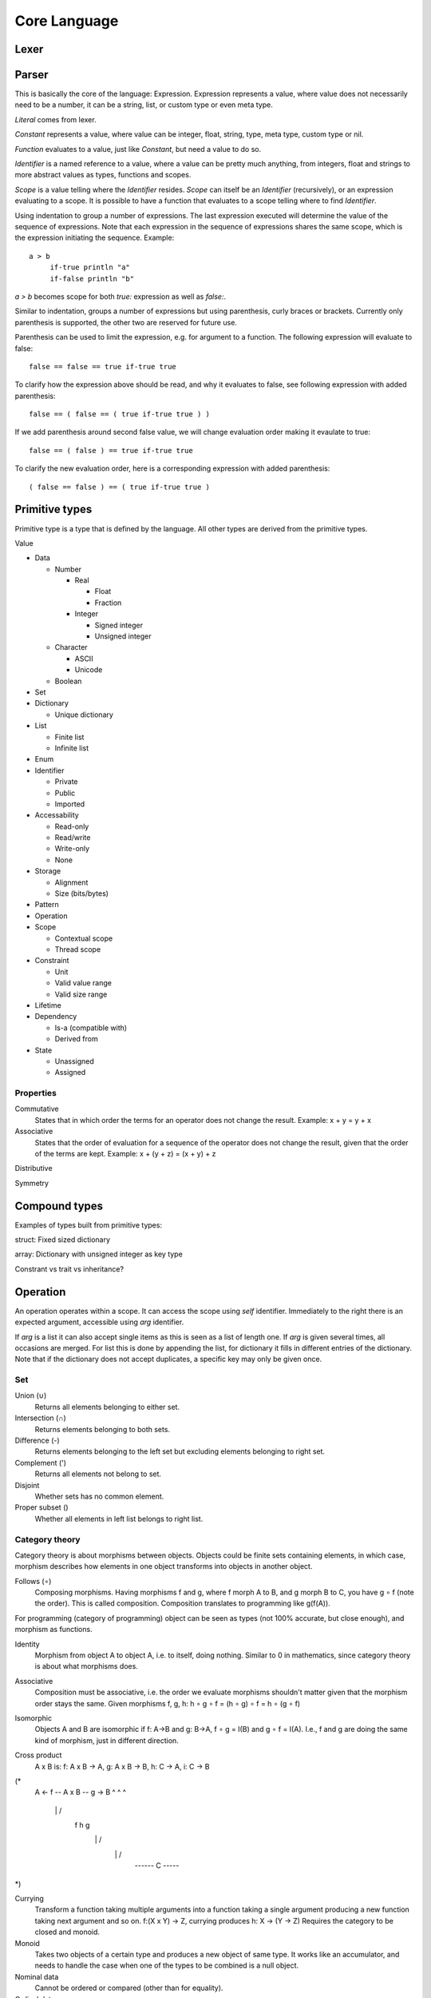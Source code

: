 ======================
Core Language
======================

Lexer
=====

.. uml::

   @startebnf
   Test = A, B;
   A = "A";
   B = "B";
   @endebnf

.. uml:: lexer.ebnf

Parser
======

.. uml::

   @startebnf
   Expression = ( Literal | Constant | Function | ExpressionBlock | ExpressionGroup | ExpressionList);
   @endbnf

This is basically the core of the language: Expression. Expression represents a value, where value does not necessarily need to be a number, it can be a string, list, or custom type or even meta type.

`Literal` comes from lexer.

.. uml::

   @startebnf
   Constant = ExpressionIdentifier;
   @endbnf

`Constant` represents a value, where value can be integer, float, string, type, meta type, custom type or nil.

.. uml::

   @startebnf
   Function = ExpressionIdentifier, Expression;
   @endbnf

`Function` evaluates to a value, just like `Constant`, but need a value to do so.

.. uml::

   @startebnf
   ExpressionIdentifier = Scope, Identifier;
   Scope = Expression;
   @endbnf

`Identifier` is a named reference to a value, where a value can be pretty much anything, from integers, float and strings to more abstract values as types, functions and scopes.

`Scope` is a value telling where the `Identifier` resides. `Scope` can itself be an `Identifier` (recursively), or an expression evaluating to a scope. It is possible to have a function that evaluates to a scope telling where to find `Identifier`.

.. uml::

   @startebnf
   ExpressionBlock = Indent, Expression, Unindent;
   @endbnf

Using indentation to group a number of expressions. The last expression executed will determine the value of the sequence of expressions. Note that each expression in the sequence of expressions shares the same scope, which is the expression initiating the sequence. Example::

   a > b
        if-true println "a"
        if-false println "b"

`a > b` becomes scope for both `true:` expression as well as `false:`.       

.. uml::

   @startebnf
   ExpressionGroup = ( ExpressionGroupParenthesis | ExpressionGroupCurly | ExpressionGroupBracket );
   ExpressionGroupParenthesis = "(", Expression, ")";
   ExpressionGroupCurly = "{", Expression, "}";
   ExpressionGroupBracket = "[", Expression, "]";
   @endbnf

Similar to indentation, groups a number of expressions but using parenthesis, curly braces or brackets. Currently only parenthesis is supported, the other two are reserved for future use.

Parenthesis can be used to limit the expression, e.g. for argument to a function. The following expression will evaluate to false::

   false == false == true if-true true

To clarify how the expression above should be read, and why it evaluates to false, see following expression with added parenthesis::

   false == ( false == ( true if-true true ) )

If we add parenthesis around second false value, we will change evaluation order making it evaulate to true::

   false == ( false ) == true if-true true

To clarify the new evaluation order, here is a corresponding expression with added parenthesis::

   ( false == false ) == ( true if-true true )

.. uml::

   @startebnf
   ExpressionList = ExpressionListSimple, { ";", ExpressionListSimple };
   ExpressionListSimple = Expression, { ",", Expression }-;
   @endbnf

Primitive types
===============

Primitive type is a type that is defined by the language. All other types are derived from the primitive types.

Value

- Data

  - Number

    - Real

      - Float

      - Fraction

    - Integer

      - Signed integer

      - Unsigned integer

  - Character

    - ASCII

    - Unicode

  - Boolean

- Set

- Dictionary

  - Unique dictionary

- List

  - Finite list

  - Infinite list

- Enum

- Identifier

  - Private

  - Public

  - Imported

- Accessability

  - Read-only

  - Read/write

  - Write-only

  - None

- Storage

  - Alignment

  - Size (bits/bytes)

- Pattern

- Operation

- Scope

  - Contextual scope

  - Thread scope

- Constraint

  - Unit

  - Valid value range

  - Valid size range

- Lifetime

- Dependency
  

  - Is-a (compatible with)

  - Derived from

- State

  - Unassigned

  - Assigned


Properties
----------

Commutative
   States that in which order the terms for an operator does not change the result.
   Example: x + y = y + x

Associative
   States that the order of evaluation for a sequence of the operator does not change the result, given that the order of the terms are kept.
   Example: x + (y + z) = (x + y) + z

Distributive

Symmetry

Compound types
==============

Examples of types built from primitive types:

struct: Fixed sized dictionary

array: Dictionary with unsigned integer as key type

Constrant vs trait vs inheritance?

Operation
=========

An operation operates within a scope. It can access the scope using `self` identifier. Immediately to the right there is an expected argument, accessible using `arg` identifier.

If `arg` is a list it can also accept single items as this is seen as a list of length one. If `arg` is given several times, all occasions are merged. For list this is done by appending the list, for dictionary it fills in different entries of the dictionary. Note that if the dictionary does not accept duplicates, a specific key may only be given once.

Set
---

Union (∪)
   Returns all elements belonging to either set.

Intersection (∩)
   Returns elements belonging to both sets.

Difference (-)
   Returns elements belonging to the left set but excluding elements belonging to right set.

Complement (')
   Returns all elements not belong to set.

Disjoint
   Whether sets has no common element.

Proper subset ()
   Whether all elements in left list belongs to right list.

Category theory
---------------

Category theory is about morphisms between objects. Objects could be finite sets containing elements, in which case, morphism describes how elements in one object transforms into objects in another object.

Follows (∘)
   Composing morphisms. Having morphisms f and g, where f morph A to B, and g morph B to C, you have g ∘ f (note the order). This is called composition.
   Composition translates to programming like g(f(A)).

For programming (category of programming) object can be seen as types (not 100% accurate, but close enough), and morphism as functions.

Identity
   Morphism from object A to object A, i.e. to itself, doing nothing.
   Similar to 0 in mathematics, since category theory is about what morphisms does.

Associative
   Composition must be associative, i.e. the order we evaluate morphisms shouldn't matter given that the morphism order stays the same.
   Given morphisms f, g, h: h ∘ g ∘ f = (h ∘ g) ∘ f = h ∘ (g ∘ f)

Isomorphic
   Objects A and B are isomorphic if f: A->B and g: B->A, f ∘ g = I(B) and g ∘ f = I(A).
   I.e., f and g are doing the same kind of morphism, just in different direction.

Cross product
   A x B is:
   f: A x B -> A, g: A x B -> B, h: C -> A, i: C -> B

(*
        A <- f -- A x B -- g -> B
        ^           ^           ^
         \          |          /
          f         h         g
           \        |        /
            \       |       /
             ------ C -----
*)

Currying
   Transform a function taking multiple arguments into a function taking a single argument producing a new function taking next argument and so on.
   f:(X x Y) -> Z, currying produces h: X -> (Y -> Z)
   Requires the category to be closed and monoid.

Monoid
   Takes two objects of a certain type and produces a new object of same type. It works like an accumulator, and needs to handle the case when one of the types to be combined is a null object.

Nominal data
   Cannot be ordered or compared (other than for equality).

Ordinal data
   Has an order, you can order it and compare which is greater than the other.

Mapping category theory to programming language type system:

=======================  ====================
Category theory          Programming
=======================  ====================
object                   type
morphism                 function
functor                  polymorphic type
natural transformation   polymorphic function
=======================  ====================

Mapping category theory into programming language
-------------------------------------------------

Identify function
   Needs a do-nothing function, or identity function.

Unit data type
   Need a 1 constant, a unit type.

In and out types
   Composition has input and output types, no side effects.

Category properties
-------------------

Identity

Inverse
  g:B->A is an inverse for f:A->B if:
    f ◦ g = IB (identify of B) and g ◦ f = IA (identify of A).

Isomorphism
   If A can be morphed to B, and B to A, then A and B are isomorphic.
   The morphisms f:A->B and g:B->A are isomorphisms.
   f is the inverse of g, and g is the inverse of f.
   "Really the same", in category terms.

Adjoint functors
   Weaker than isomorphism.

Monomorphism
   f ◦ g = f ◦ h then g = h

Epimorphism
   There is a mapping from A to B for every element in B.
   Function f: A->B is onto if for every y in B there is an x in A with y=f(x)
   g ◦ f = h ◦ f then g = h

Functors
   Used when objects in a category are categories in themselves.
   Structure-preserving maps between categories

Universal constructions: Units, voids, products, sums, exponentials

Cartesian closed categories
   Morphisms behave like real functions, there is currying and applying a curried morphism.

Topoi
   A cartesian closed category with more axioms that makes object behave like sets, in particular for each object there exists an object of its 'subobjects'.

Discrete category
   Set: Elements are unrelated to each other. Only identify morphisms.

Category of algebras
   Each object is a sort, with a binary function over that sort
   Each morphism is a translation from one algebra to another, preserving structure

Category if temporal logic
   Modular specifications and decompose system properties across them

Automata theory

Logic as a category

The category of logics

List
   Elements have an order, i.e. has a previous and next. Does this imply there is an equal operator?

Universal property
   If two objects has the same universal property, they are said to be isomorphic (i.e. the same kind of stuff).

Domain and codomain
   For morphism f: A->B, A is the domain, B is the codomain.

Universal constructs
   General properties that apply to all objects in a category
   Each construct has a dual, formed by reversing the morphisms
   Examples:

   - initial and terminal objects

   - pushouts and pullbacks

   - colimits and limits

   - co-completeness and completeness

Initial objects
   S is initial object if for every object X there is exactly one morphism f:S->X
   If S1 and S2 are both initial objects, then there is an isomorphic function between them

Terminal objects
   T is a terminal object if for every object X there is exactly one morphism f:X->T
   If T1 and T2 are both terminal objects, then there is an isomorphic function between them


Categories
----------

Modularity

   - Decompose into processes/threads

   - Decompose into source code components

   - Decompose into different use cases/requirements

   Goal

   - Information hiding

   - Compositional verification

   - Compositional refinement

   Building blocks

   - Modules

     - Interface

     - Structure

     - Behavior

   - Module interconnections
     
   - Operations on modules (e.g. compose two modules to form a third)

Algebra

Logic

State machine

Events

Messaging

Patterns

Containment

Relations (?)

Properties
----------

Has initial

Has final

Has next

Has prev

Has index

Can be appended

All elements in object are unique

List
----

VALUE .. VALUE -> LIST
   Returns a list of values from and including left VALUE to and excluding right VALUE.
   If left VALUE is none, start from first possible VALUE.
   If right VALUE is none, never stop.

VALUE ..= VALUE -> LIST
   Returns a list of values from and including left VALUE to and including right VALUE.

LIST every UNSIGNED -> LIST
   Returns every UNSIGNED entry of LIST.

TYPE repeat VALUE -> LIST
   Repeat VALUE forever, creating an infinite list.

LIST fold VALUE, FUNCTION -> VALUE
   Start with left VALUE, for each LIST entry, call FUNCTION with accumulated value as first parameter and LIST entry as second parameter. Evaluates to a VALUE.

LIST take UNSIGNED

Math
----

Structure
---------

BOOLEAN then VALUE -> (VALUE or none)
   If left side is true, return VALUE else none.

(TYPE or none) else VALUE -> (VALUE or none)
   If left side is none, then return VALUE, else return none.

SCOPE yield VALUE
   Returns VALUE but execution continues with next expression.

SCOPE return VALUE
   Returns VALUE and exit SCOPE.

LIST foreach FUNCTION -> VALUE
   Invokes FUNCTION for each entry in LIST setting function arg to the entry value. Returns value(s) yielded or returned by function. If function uses return, the foreach breaks. For yield, it will produce a list as return value where each yield produces one entry.

FUNCTION : VALUE -> VALUE
   Invokes FUNCTION with VALUE as arg. VALUE is defined by yield and/or return, or none if neither is used.

VALUE is VALUE -> SCOPE
   Defines an alias. Can be used to define an identifier, assign a variable, rename an (imported) scope.
   Returns the scope the alias lives in.

VALUE = VALUE -> BOOLEAN

VALUE > VALUE -> BOOLEAN

VALUE < VALUE -> BOOLEAN

VALUE >= VALUE -> BOOLEAN

VALUE <= VALUE -> BOOLEAN

VALUE <> VALUE -> BOOLEAN
   true if VALUE is equal, greater than, less than, greater than equal, less than equal, or not equal to VALUE, false otherwise.

VALUE in RANGE -> BOOLEAN
   true if VALUE is in RANGE, false otherwise.

x foreach ( 0 .. none every 2 )
    print ( ("x is ") x )

SCOPE use URL -> SCOPE


